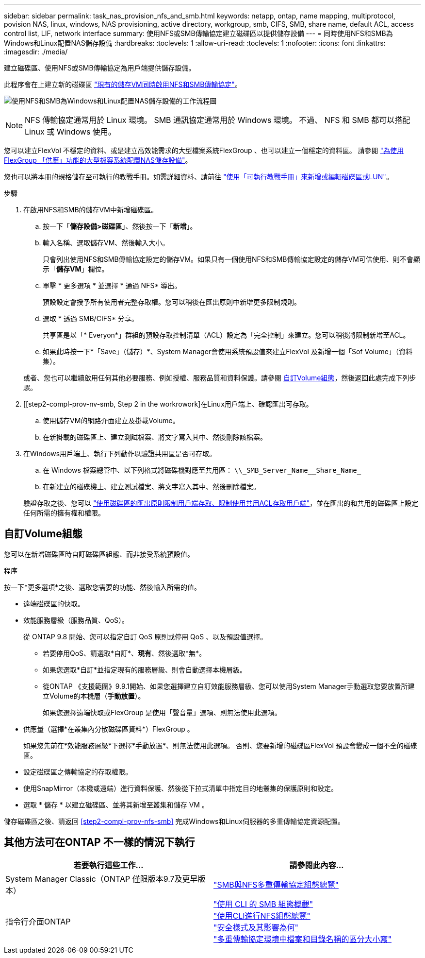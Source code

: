 ---
sidebar: sidebar 
permalink: task_nas_provision_nfs_and_smb.html 
keywords: netapp, ontap, name mapping, multiprotocol, povision NAS, linux, windows, NAS provisioning, active directory, workgroup, smb, CIFS, SMB, share name, default ACL, access control list, LIF, network interface 
summary: 使用NFS或SMB傳輸協定建立磁碟區以提供儲存設備 
---
= 同時使用NFS和SMB為Windows和Linux配置NAS儲存設備
:hardbreaks:
:toclevels: 1
:allow-uri-read: 
:toclevels: 1
:nofooter: 
:icons: font
:linkattrs: 
:imagesdir: ./media/


[role="lead"]
建立磁碟區、使用NFS或SMB傳輸協定為用戶端提供儲存設備。

此程序會在上建立新的磁碟區 link:task_nas_enable_nfs_and_smb.html["現有的儲存VM同時啟用NFS和SMB傳輸協定"]。

image:workflow_provision_multi_nas.gif["使用NFS和SMB為Windows和Linux配置NAS儲存設備的工作流程圖"]


NOTE: NFS 傳輸協定通常用於 Linux 環境。  SMB 通訊協定通常用於 Windows 環境。  不過、 NFS 和 SMB 都可以搭配 Linux 或 Windows 使用。

您可以建立FlexVol 不穩定的資料、或是建立高效能需求的大型檔案系統FlexGroup 、也可以建立一個穩定的資料區。  請參閱  link:task_nas_provision_flexgroup.html["為使用FlexGroup 「供應」功能的大型檔案系統配置NAS儲存設備"]。

您也可以將本冊的規格儲存至可執行的教戰手冊。如需詳細資料、請前往 link:task_admin_use_ansible_playbooks_add_edit_volumes_luns.html["使用「可執行教戰手冊」來新增或編輯磁碟區或LUN"]。

.步驟
. 在啟用NFS和SMB的儲存VM中新增磁碟區。
+
.. 按一下「*儲存設備>磁碟區*」、然後按一下「*新增*」。
.. 輸入名稱、選取儲存VM、然後輸入大小。
+
只會列出使用NFS和SMB傳輸協定設定的儲存VM。如果只有一個使用NFS和SMB傳輸協定設定的儲存VM可供使用、則不會顯示「*儲存VM*」欄位。

.. 單擊 * 更多選項 * 並選擇 * 通過 NFS* 導出。
+
預設設定會授予所有使用者完整存取權。您可以稍後在匯出原則中新增更多限制規則。

.. 選取 * 透過 SMB/CIFS* 分享。
+
共享區是以「* Everyon*」群組的預設存取控制清單（ACL）設定為「完全控制」來建立。您可以稍後將限制新增至ACL。

.. 如果此時按一下*「Save」（儲存）*、System Manager會使用系統預設值來建立FlexVol 及新增一個「Sof Volume」（資料集）。


+
或者、您也可以繼續啟用任何其他必要服務、例如授權、服務品質和資料保護。請參閱 <<自訂Volume組態>>，然後返回此處完成下列步驟。

. [[step2-compl-prov-nv-smb, Step 2 in the workrowork]在Linux用戶端上、確認匯出可存取。
+
.. 使用儲存VM的網路介面建立及掛載Volume。
.. 在新掛載的磁碟區上、建立測試檔案、將文字寫入其中、然後刪除該檔案。


. 在Windows用戶端上、執行下列動作以驗證共用區是否可存取。
+
.. 在 Windows 檔案總管中、以下列格式將磁碟機對應至共用區： `+\\_SMB_Server_Name__Share_Name_+`
.. 在新建立的磁碟機上、建立測試檔案、將文字寫入其中、然後刪除檔案。


+
驗證存取之後、您可以 link:task_nas_provision_export_policies.html["使用磁碟區的匯出原則限制用戶端存取、限制使用共用ACL存取用戶端"]，並在匯出的和共用的磁碟區上設定任何所需的擁有權和權限。





== 自訂Volume組態

您可以在新增磁碟區時自訂磁碟區組態、而非接受系統預設值。

.程序
按一下*更多選項*之後、選取您需要的功能、然後輸入所需的值。

* 遠端磁碟區的快取。
* 效能服務層級（服務品質、QoS）。
+
從 ONTAP 9.8 開始、您可以指定自訂 QoS 原則或停用 QoS 、以及預設值選擇。

+
** 若要停用QoS、請選取*自訂*、*現有*、然後選取*無*。
** 如果您選取*自訂*並指定現有的服務層級、則會自動選擇本機層級。
** 從ONTAP 《支援範圍》9.9.1開始、如果您選擇建立自訂效能服務層級、您可以使用System Manager手動選取您要放置所建立Volume的本機層（*手動放置*）。
+
如果您選擇遠端快取或FlexGroup 是使用「聲音量」選項、則無法使用此選項。



* 供應量（選擇*在叢集內分散磁碟區資料*）FlexGroup 。
+
如果您先前在*效能服務層級*下選擇*手動放置*、則無法使用此選項。   否則、您要新增的磁碟區FlexVol 預設會變成一個不全的磁碟區。

* 設定磁碟區之傳輸協定的存取權限。
* 使用SnapMirror（本機或遠端）進行資料保護、然後從下拉式清單中指定目的地叢集的保護原則和設定。
* 選取 * 儲存 * 以建立磁碟區、並將其新增至叢集和儲存 VM 。


儲存磁碟區之後、請返回 <<step2-compl-prov-nfs-smb>> 完成Windows和Linux伺服器的多重傳輸協定資源配置。



== 其他方法可在ONTAP 不一樣的情況下執行

[cols="2"]
|===
| 若要執行這些工作... | 請參閱此內容... 


| System Manager Classic（ONTAP 僅限版本9.7及更早版本） | link:https://docs.netapp.com/us-en/ontap-sm-classic/nas-multiprotocol-config/index.html["SMB與NFS多重傳輸協定組態總覽"^] 


| 指令行介面ONTAP | link:https://docs.netapp.com/us-en/ontap/smb-config/index.html["使用 CLI 的 SMB 組態概觀"^] +
link:https://docs.netapp.com/us-en/ontap/nfs-config/index.html["使用CLI進行NFS組態總覽"^] +
link:https://docs.netapp.com/us-en/ontap/nfs-admin/security-styles-their-effects-concept.html["安全樣式及其影響為何"^] +
link:https://docs.netapp.com/us-en/ontap/nfs-admin/case-sensitivity-file-directory-multiprotocol-concept.html["多重傳輸協定環境中檔案和目錄名稱的區分大小寫"^] 
|===